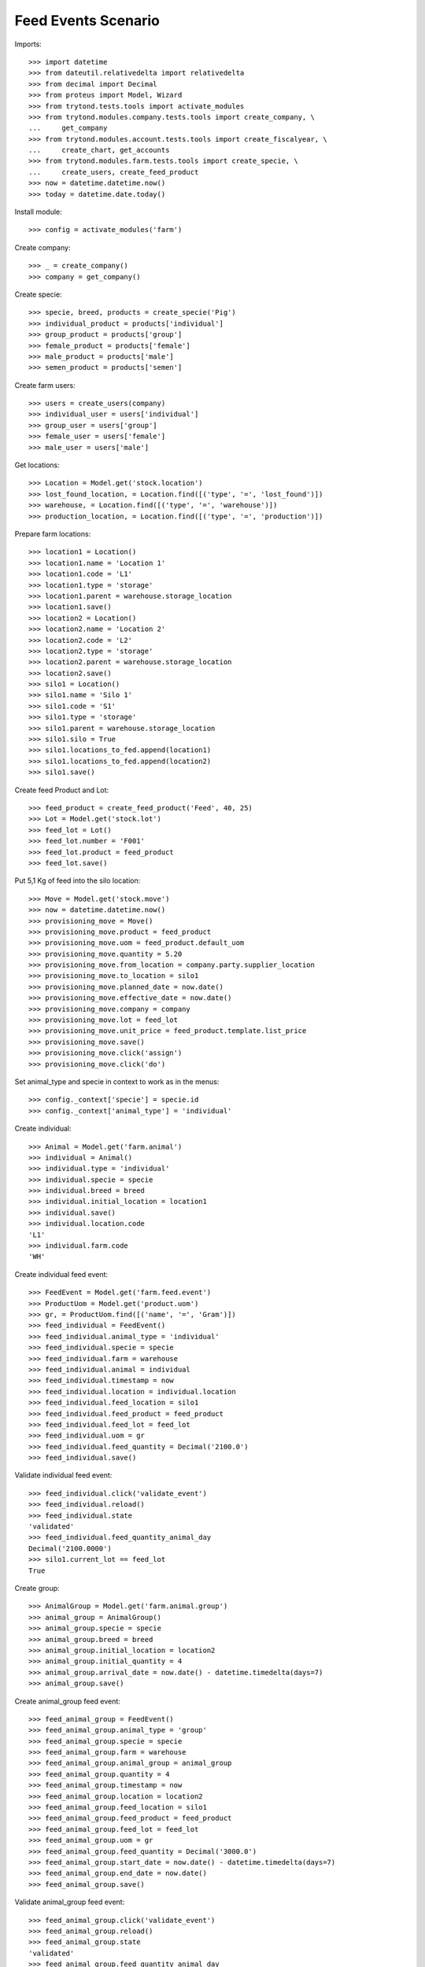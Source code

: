====================
Feed Events Scenario
====================

Imports::

    >>> import datetime
    >>> from dateutil.relativedelta import relativedelta
    >>> from decimal import Decimal
    >>> from proteus import Model, Wizard
    >>> from trytond.tests.tools import activate_modules
    >>> from trytond.modules.company.tests.tools import create_company, \
    ...     get_company
    >>> from trytond.modules.account.tests.tools import create_fiscalyear, \
    ...     create_chart, get_accounts
    >>> from trytond.modules.farm.tests.tools import create_specie, \
    ...     create_users, create_feed_product
    >>> now = datetime.datetime.now()
    >>> today = datetime.date.today()

Install module::

    >>> config = activate_modules('farm')

Create company::

    >>> _ = create_company()
    >>> company = get_company()

Create specie::

    >>> specie, breed, products = create_specie('Pig')
    >>> individual_product = products['individual']
    >>> group_product = products['group']
    >>> female_product = products['female']
    >>> male_product = products['male']
    >>> semen_product = products['semen']

Create farm users::

    >>> users = create_users(company)
    >>> individual_user = users['individual']
    >>> group_user = users['group']
    >>> female_user = users['female']
    >>> male_user = users['male']

Get locations::

    >>> Location = Model.get('stock.location')
    >>> lost_found_location, = Location.find([('type', '=', 'lost_found')])
    >>> warehouse, = Location.find([('type', '=', 'warehouse')])
    >>> production_location, = Location.find([('type', '=', 'production')])

Prepare farm locations::

    >>> location1 = Location()
    >>> location1.name = 'Location 1'
    >>> location1.code = 'L1'
    >>> location1.type = 'storage'
    >>> location1.parent = warehouse.storage_location
    >>> location1.save()
    >>> location2 = Location()
    >>> location2.name = 'Location 2'
    >>> location2.code = 'L2'
    >>> location2.type = 'storage'
    >>> location2.parent = warehouse.storage_location
    >>> location2.save()
    >>> silo1 = Location()
    >>> silo1.name = 'Silo 1'
    >>> silo1.code = 'S1'
    >>> silo1.type = 'storage'
    >>> silo1.parent = warehouse.storage_location
    >>> silo1.silo = True
    >>> silo1.locations_to_fed.append(location1)
    >>> silo1.locations_to_fed.append(location2)
    >>> silo1.save()

Create feed Product and Lot::

    >>> feed_product = create_feed_product('Feed', 40, 25)
    >>> Lot = Model.get('stock.lot')
    >>> feed_lot = Lot()
    >>> feed_lot.number = 'F001'
    >>> feed_lot.product = feed_product
    >>> feed_lot.save()

Put 5,1 Kg of feed into the silo location::

    >>> Move = Model.get('stock.move')
    >>> now = datetime.datetime.now()
    >>> provisioning_move = Move()
    >>> provisioning_move.product = feed_product
    >>> provisioning_move.uom = feed_product.default_uom
    >>> provisioning_move.quantity = 5.20
    >>> provisioning_move.from_location = company.party.supplier_location
    >>> provisioning_move.to_location = silo1
    >>> provisioning_move.planned_date = now.date()
    >>> provisioning_move.effective_date = now.date()
    >>> provisioning_move.company = company
    >>> provisioning_move.lot = feed_lot
    >>> provisioning_move.unit_price = feed_product.template.list_price
    >>> provisioning_move.save()
    >>> provisioning_move.click('assign')
    >>> provisioning_move.click('do')

Set animal_type and specie in context to work as in the menus::

    >>> config._context['specie'] = specie.id
    >>> config._context['animal_type'] = 'individual'

Create individual::

    >>> Animal = Model.get('farm.animal')
    >>> individual = Animal()
    >>> individual.type = 'individual'
    >>> individual.specie = specie
    >>> individual.breed = breed
    >>> individual.initial_location = location1
    >>> individual.save()
    >>> individual.location.code
    'L1'
    >>> individual.farm.code
    'WH'

Create individual feed event::

    >>> FeedEvent = Model.get('farm.feed.event')
    >>> ProductUom = Model.get('product.uom')
    >>> gr, = ProductUom.find([('name', '=', 'Gram')])
    >>> feed_individual = FeedEvent()
    >>> feed_individual.animal_type = 'individual'
    >>> feed_individual.specie = specie
    >>> feed_individual.farm = warehouse
    >>> feed_individual.animal = individual
    >>> feed_individual.timestamp = now
    >>> feed_individual.location = individual.location
    >>> feed_individual.feed_location = silo1
    >>> feed_individual.feed_product = feed_product
    >>> feed_individual.feed_lot = feed_lot
    >>> feed_individual.uom = gr
    >>> feed_individual.feed_quantity = Decimal('2100.0')
    >>> feed_individual.save()

Validate individual feed event::

    >>> feed_individual.click('validate_event')
    >>> feed_individual.reload()
    >>> feed_individual.state
    'validated'
    >>> feed_individual.feed_quantity_animal_day
    Decimal('2100.0000')
    >>> silo1.current_lot == feed_lot
    True

Create group::

    >>> AnimalGroup = Model.get('farm.animal.group')
    >>> animal_group = AnimalGroup()
    >>> animal_group.specie = specie
    >>> animal_group.breed = breed
    >>> animal_group.initial_location = location2
    >>> animal_group.initial_quantity = 4
    >>> animal_group.arrival_date = now.date() - datetime.timedelta(days=7)
    >>> animal_group.save()

Create animal_group feed event::

    >>> feed_animal_group = FeedEvent()
    >>> feed_animal_group.animal_type = 'group'
    >>> feed_animal_group.specie = specie
    >>> feed_animal_group.farm = warehouse
    >>> feed_animal_group.animal_group = animal_group
    >>> feed_animal_group.quantity = 4
    >>> feed_animal_group.timestamp = now
    >>> feed_animal_group.location = location2
    >>> feed_animal_group.feed_location = silo1
    >>> feed_animal_group.feed_product = feed_product
    >>> feed_animal_group.feed_lot = feed_lot
    >>> feed_animal_group.uom = gr
    >>> feed_animal_group.feed_quantity = Decimal('3000.0')
    >>> feed_animal_group.start_date = now.date() - datetime.timedelta(days=7)
    >>> feed_animal_group.end_date = now.date()
    >>> feed_animal_group.save()

Validate animal_group feed event::

    >>> feed_animal_group.click('validate_event')
    >>> feed_animal_group.reload()
    >>> feed_animal_group.state
    'validated'
    >>> feed_animal_group.feed_quantity_animal_day
    Decimal('107.1429')
    >>> animal_group.reload()
    >>> config._context['locations'] = [silo1.id]
    >>> lot = Lot(silo1.current_lot.id)
    >>> lot.quantity
    0.1
    >>> lot.product.quantity
    0.1
